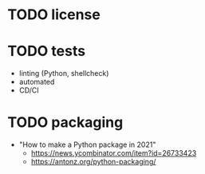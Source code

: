 * TODO license

* TODO tests

- linting (Python, shellcheck)
- automated
- CD/CI

* TODO packaging

- "How to make a Python package in 2021"
  - https://news.ycombinator.com/item?id=26733423
  - https://antonz.org/python-packaging/
